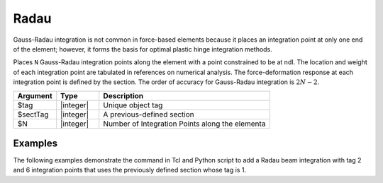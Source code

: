 Radau
^^^^^

Gauss-Radau integration is not common in force-based elements because it places an integration point at only one end of the element; however, it forms the basis for optimal plastic
hinge integration methods.

Places ``N`` Gauss-Radau integration points along the element with a point constrained to be at ndI. The location and weight of each integration point are tabulated in references on
numerical analysis. The force-deformation response at each integration point is defined
by the section. The order of accuracy for Gauss-Radau integration is :math:`2N-2`.

.. function:: beamIntegration "Radau" tag secTag N

.. csv-table::
   :header: "Argument", "Type", "Description"
   :widths: 10, 10, 40

   "$tag",       "|integer|",    "Unique object tag"
   "$sectTag",   "|integer|",    "A previous-defined section"
   "$N",         "|integer|",    "Number of Integration Points along the elementa"
   

Examples
--------

The following examples demonstrate the command in Tcl and Python script to add a Radau beam integration with tag 2 and 6 integration points that uses the previously defined section whose tag is 1.

.. tabs::
   
   .. tab:: Tcl

      .. code-block:: tcl

         beamIntegration "Radau" 2 1 6


   .. tab:: Python

      .. code-block:: python

         model.beamIntegration("Radau",2,1,6)


